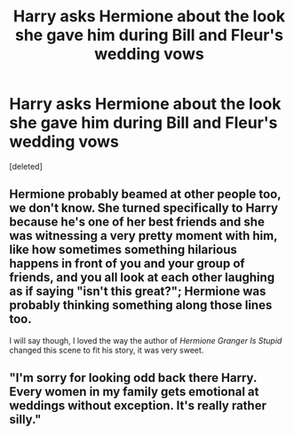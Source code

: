 #+TITLE: Harry asks Hermione about the look she gave him during Bill and Fleur's wedding vows

* Harry asks Hermione about the look she gave him during Bill and Fleur's wedding vows
:PROPERTIES:
:Score: 1
:DateUnix: 1565449428.0
:DateShort: 2019-Aug-10
:END:
[deleted]


** Hermione probably beamed at other people too, we don't know. She turned specifically to Harry because he's one of her best friends and she was witnessing a very pretty moment with him, like how sometimes something hilarious happens in front of you and your group of friends, and you all look at each other laughing as if saying "isn't this great?"; Hermione was probably thinking something along those lines too.

I will say though, I loved the way the author of /Hermione Granger Is Stupid/ changed this scene to fit his story, it was very sweet.
:PROPERTIES:
:Author: VCXXXXX
:Score: 2
:DateUnix: 1565451236.0
:DateShort: 2019-Aug-10
:END:


** "I'm sorry for looking odd back there Harry. Every women in my family gets emotional at weddings without exception. It's really rather silly."
:PROPERTIES:
:Author: Bleepbloopbotz2
:Score: 0
:DateUnix: 1565450604.0
:DateShort: 2019-Aug-10
:END:
